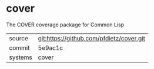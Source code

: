 * cover

The COVER coverage package for Common Lisp

|---------+-------------------------------------------|
| source  | git:https://github.com/pfdietz/cover.git   |
| commit  | 5e9ac1c  |
| systems | cover |
|---------+-------------------------------------------|

